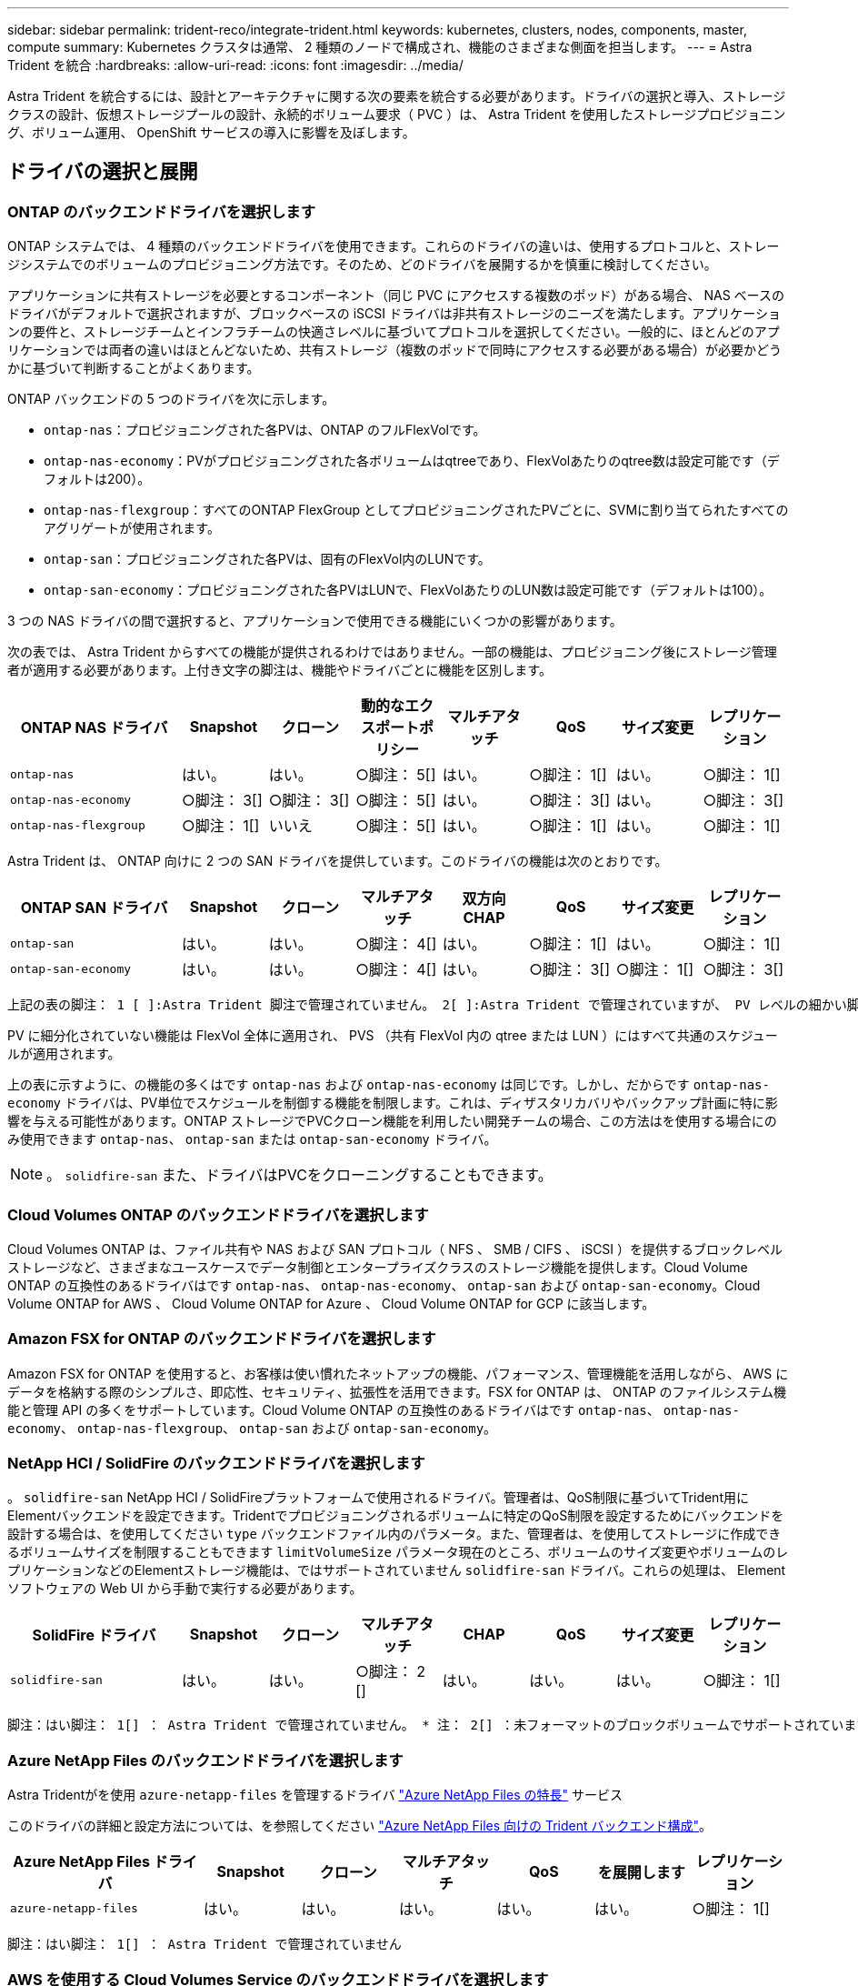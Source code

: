 ---
sidebar: sidebar 
permalink: trident-reco/integrate-trident.html 
keywords: kubernetes, clusters, nodes, components, master, compute 
summary: Kubernetes クラスタは通常、 2 種類のノードで構成され、機能のさまざまな側面を担当します。 
---
= Astra Trident を統合
:hardbreaks:
:allow-uri-read: 
:icons: font
:imagesdir: ../media/


[role="lead"]
Astra Trident を統合するには、設計とアーキテクチャに関する次の要素を統合する必要があります。ドライバの選択と導入、ストレージクラスの設計、仮想ストレージプールの設計、永続的ボリューム要求（ PVC ）は、 Astra Trident を使用したストレージプロビジョニング、ボリューム運用、 OpenShift サービスの導入に影響を及ぼします。



== ドライバの選択と展開



=== ONTAP のバックエンドドライバを選択します

ONTAP システムでは、 4 種類のバックエンドドライバを使用できます。これらのドライバの違いは、使用するプロトコルと、ストレージシステムでのボリュームのプロビジョニング方法です。そのため、どのドライバを展開するかを慎重に検討してください。

アプリケーションに共有ストレージを必要とするコンポーネント（同じ PVC にアクセスする複数のポッド）がある場合、 NAS ベースのドライバがデフォルトで選択されますが、ブロックベースの iSCSI ドライバは非共有ストレージのニーズを満たします。アプリケーションの要件と、ストレージチームとインフラチームの快適さレベルに基づいてプロトコルを選択してください。一般的に、ほとんどのアプリケーションでは両者の違いはほとんどないため、共有ストレージ（複数のポッドで同時にアクセスする必要がある場合）が必要かどうかに基づいて判断することがよくあります。

ONTAP バックエンドの 5 つのドライバを次に示します。

* `ontap-nas`：プロビジョニングされた各PVは、ONTAP のフルFlexVolです。
* `ontap-nas-economy`：PVがプロビジョニングされた各ボリュームはqtreeであり、FlexVolあたりのqtree数は設定可能です（デフォルトは200）。
* `ontap-nas-flexgroup`：すべてのONTAP FlexGroup としてプロビジョニングされたPVごとに、SVMに割り当てられたすべてのアグリゲートが使用されます。
* `ontap-san`：プロビジョニングされた各PVは、固有のFlexVol内のLUNです。
* `ontap-san-economy`：プロビジョニングされた各PVはLUNで、FlexVolあたりのLUN数は設定可能です（デフォルトは100）。


3 つの NAS ドライバの間で選択すると、アプリケーションで使用できる機能にいくつかの影響があります。

次の表では、 Astra Trident からすべての機能が提供されるわけではありません。一部の機能は、プロビジョニング後にストレージ管理者が適用する必要があります。上付き文字の脚注は、機能やドライバごとに機能を区別します。

[cols="20,10,10,10,10,10,10,10"]
|===
| ONTAP NAS ドライバ | Snapshot | クローン | 動的なエクスポートポリシー | マルチアタッチ | QoS | サイズ変更 | レプリケーション 


| `ontap-nas` | はい。 | はい。 | ○脚注： 5[] | はい。 | ○脚注： 1[] | はい。 | ○脚注： 1[] 


| `ontap-nas-economy` | ○脚注： 3[] | ○脚注： 3[] | ○脚注： 5[] | はい。 | ○脚注： 3[] | はい。 | ○脚注： 3[] 


| `ontap-nas-flexgroup` | ○脚注： 1[] | いいえ | ○脚注： 5[] | はい。 | ○脚注： 1[] | はい。 | ○脚注： 1[] 
|===
Astra Trident は、 ONTAP 向けに 2 つの SAN ドライバを提供しています。このドライバの機能は次のとおりです。

[cols="20,10,10,10,10,10,10,10"]
|===
| ONTAP SAN ドライバ | Snapshot | クローン | マルチアタッチ | 双方向 CHAP | QoS | サイズ変更 | レプリケーション 


| `ontap-san` | はい。 | はい。 | ○脚注： 4[] | はい。 | ○脚注： 1[] | はい。 | ○脚注： 1[] 


| `ontap-san-economy` | はい。 | はい。 | ○脚注： 4[] | はい。 | ○脚注： 3[] | ○脚注： 1[] | ○脚注： 3[] 
|===
[verse]
上記の表の脚注： 1 [ ]:Astra Trident 脚注で管理されていません。 2[ ]:Astra Trident で管理されていますが、 PV レベルの細かい脚注ではできません。説明： 4[] ： Raw ブロックボリュームの脚注： 5 [ ]Trident でサポートされています。 CSI でサポートされています

PV に細分化されていない機能は FlexVol 全体に適用され、 PVS （共有 FlexVol 内の qtree または LUN ）にはすべて共通のスケジュールが適用されます。

上の表に示すように、の機能の多くはです `ontap-nas` および `ontap-nas-economy` は同じです。しかし、だからです `ontap-nas-economy` ドライバは、PV単位でスケジュールを制御する機能を制限します。これは、ディザスタリカバリやバックアップ計画に特に影響を与える可能性があります。ONTAP ストレージでPVCクローン機能を利用したい開発チームの場合、この方法はを使用する場合にのみ使用できます `ontap-nas`、 `ontap-san` または `ontap-san-economy` ドライバ。


NOTE: 。 `solidfire-san` また、ドライバはPVCをクローニングすることもできます。



=== Cloud Volumes ONTAP のバックエンドドライバを選択します

Cloud Volumes ONTAP は、ファイル共有や NAS および SAN プロトコル（ NFS 、 SMB / CIFS 、 iSCSI ）を提供するブロックレベルストレージなど、さまざまなユースケースでデータ制御とエンタープライズクラスのストレージ機能を提供します。Cloud Volume ONTAP の互換性のあるドライバはです `ontap-nas`、 `ontap-nas-economy`、 `ontap-san` および `ontap-san-economy`。Cloud Volume ONTAP for AWS 、 Cloud Volume ONTAP for Azure 、 Cloud Volume ONTAP for GCP に該当します。



=== Amazon FSX for ONTAP のバックエンドドライバを選択します

Amazon FSX for ONTAP を使用すると、お客様は使い慣れたネットアップの機能、パフォーマンス、管理機能を活用しながら、 AWS にデータを格納する際のシンプルさ、即応性、セキュリティ、拡張性を活用できます。FSX for ONTAP は、 ONTAP のファイルシステム機能と管理 API の多くをサポートしています。Cloud Volume ONTAP の互換性のあるドライバはです `ontap-nas`、 `ontap-nas-economy`、 `ontap-nas-flexgroup`、 `ontap-san` および `ontap-san-economy`。



=== NetApp HCI / SolidFire のバックエンドドライバを選択します

。 `solidfire-san` NetApp HCI / SolidFireプラットフォームで使用されるドライバ。管理者は、QoS制限に基づいてTrident用にElementバックエンドを設定できます。Tridentでプロビジョニングされるボリュームに特定のQoS制限を設定するためにバックエンドを設計する場合は、を使用してください `type` バックエンドファイル内のパラメータ。また、管理者は、を使用してストレージに作成できるボリュームサイズを制限することもできます `limitVolumeSize` パラメータ現在のところ、ボリュームのサイズ変更やボリュームのレプリケーションなどのElementストレージ機能は、ではサポートされていません `solidfire-san` ドライバ。これらの処理は、 Element ソフトウェアの Web UI から手動で実行する必要があります。

[cols="20,10,10,10,10,10,10,10"]
|===
| SolidFire ドライバ | Snapshot | クローン | マルチアタッチ | CHAP | QoS | サイズ変更 | レプリケーション 


| `solidfire-san` | はい。 | はい。 | ○脚注： 2 [] | はい。 | はい。 | はい。 | ○脚注： 1[] 
|===
[verse]
脚注：はい脚注： 1[] ： Astra Trident で管理されていません。 * 注： 2[] ：未フォーマットのブロックボリュームでサポートされています



=== Azure NetApp Files のバックエンドドライバを選択します

Astra Tridentがを使用 `azure-netapp-files` を管理するドライバ link:https://azure.microsoft.com/en-us/services/netapp/["Azure NetApp Files の特長"^] サービス

このドライバの詳細と設定方法については、を参照してください link:https://azure.microsoft.com/en-us/services/netapp/["Azure NetApp Files 向けの Trident バックエンド構成"^]。

[cols="20,10,10,10,10,10,10"]
|===
| Azure NetApp Files ドライバ | Snapshot | クローン | マルチアタッチ | QoS | を展開します | レプリケーション 


| `azure-netapp-files` | はい。 | はい。 | はい。 | はい。 | はい。 | ○脚注： 1[] 
|===
[verse]
脚注：はい脚注： 1[] ： Astra Trident で管理されていません



=== AWS を使用する Cloud Volumes Service のバックエンドドライバを選択します

Astra Tridentがを使用 `aws-cvs` AWSバックエンドのCloud Volumes Service にリンクするドライバ。TridentでAWSバックエンドを設定するには、と指定する必要があります `apiRegion`、 `apiURL`、 `apiKey`および `secretKey` バックエンドファイル内。これらの値は、 CVS Web ポータルのアカウント設定 / API アクセスで確認できます。サポートされるサービスレベルはCVSと連携しており、次のサービスレベルが含まれます `standard`、 `premium`および `extreme`。現在、プロビジョニングする最小ボリュームサイズは 100G です。今後の CVS リリースでは、この制限が解除される可能性があります。

[cols="20,10,10,10,10,10,10"]
|===
| CVS for AWS ドライバ | Snapshot | クローン | マルチアタッチ | QoS | を展開します | レプリケーション 


| `aws-cvs` | はい。 | はい。 | はい。 | はい。 | はい。 | ○脚注： 1[] 
|===
[verse]
脚注：はい脚注： 1[] ： Astra Trident で管理されていません

。 `aws-cvs` ドライバは仮想ストレージプールを使用します。仮想ストレージプールはバックエンドを抽象化し、 Trident がボリュームの配置を決定できるようにします。管理者が backend.json ファイルに仮想ストレージプールを定義します。ストレージクラスは、ラベルを使用する仮想ストレージプールを識別します。



=== GCP で Cloud Volumes Service のバックエンドドライバを選択します

Astra Tridentがを使用 `gcp-cvs` GCPバックエンドのCloud Volumes Service とリンクするドライバ。TridentでGCPバックエンドを設定するには、を指定する必要があります `projectNumber`、 `apiRegion`および `apiKey` バックエンドファイル内。プロジェクト番号は GCP Web ポータルで確認できますが、 GCP で Cloud Volume の API アクセスを設定する際に作成したサービスアカウントの秘密鍵ファイルから API キーを取得する必要があります。Astra Trident なら、 CVS ボリュームを 2 つのうちの 1 つで作成できます link:https://cloud.google.com/architecture/partners/netapp-cloud-volumes/service-types["サービスタイプ"^]：

. * CVS * ：基本 CVS サービスのタイプ。パフォーマンスレベルが限定的か中程度かに関係なく、高ゾーンの可用性を実現します。
. * CVS - パフォーマンス * ：パフォーマンスを重視する本番環境のワークロードに最適な、パフォーマンスに最適化されたサービスタイプ。3つの独自のサービスレベルから選択できます [`standard`、 `premium`および `extreme`]。現在、プロビジョニングする CVS パフォーマンスボリュームの最小サイズは 100GiB で、 CVS ボリュームは 300GiB 以上である必要があります。今後の CVS リリースでは、この制限が解除される可能性があります。



CAUTION: デフォルトのCVSサービスタイプを使用してバックエンドを導入する場合 [`storageClass=software`]、ユーザー*は、該当するプロジェクト番号とプロジェクトIDについて、GCPのsub-1TiBボリューム機能へのアクセス権*を取得する必要があります。これは Trident で sub-1TiB ボリュームのプロビジョニングに必要です。そうでない場合、ボリュームの作成に失敗します。 PVC が 600 GiB 未満の場合。使用 link:https://docs.google.com/forms/d/e/1FAIpQLSc7_euiPtlV8bhsKWvwBl3gm9KUL4kOhD7lnbHC3LlQ7m02Dw/viewform["このフォーム"^] 1TiB 未満のボリュームへのアクセス権を取得するため。

[cols="20,10,10,10,10,10,10"]
|===
| CVS for GCP ドライバ | Snapshot | クローン | マルチアタッチ | QoS | を展開します | レプリケーション 


| `gcp-cvs` | はい。 | はい。 | はい。 | はい。 | はい。 | ○脚注： 1[] 
|===
[verse]
脚注：はい脚注： 1[] ： Astra Trident で管理されていません

。 `gcp-cvs` ドライバは仮想ストレージプールを使用します。仮想ストレージプールはバックエンドを抽象化し、 Astra Trident がボリュームの配置を決定できるようにします。管理者が backend.json ファイルに仮想ストレージプールを定義します。ストレージクラスは、ラベルを使用する仮想ストレージプールを識別します。



== ストレージクラスの設計

Kubernetes ストレージクラスオブジェクトを作成するには、個々のストレージクラスを設定して適用する必要があります。このセクションでは、アプリケーション用のストレージクラスの設計方法について説明します。



=== 特定のバックエンド使用率に対応したストレージクラスの設計

フィルタリングは、特定のストレージクラスオブジェクト内で使用でき、そのストレージクラスで使用するストレージプールまたはプールのセットを決定します。ストレージクラスでは、次の3セットのフィルタを設定できます。 `storagePools`、 `additionalStoragePools`または `excludeStoragePools`。

。 `storagePools` パラメータを指定すると、指定した属性に一致するプールのセットだけにストレージが制限されます。。 `additionalStoragePools` パラメータは、属性とで選択されたプールのセットに加えて、Astra Tridentがプロビジョニングに使用する一連のプールを拡張するために使用されます `storagePools` パラメータどちらか一方のパラメータを単独で使用することも、両方を使用して、適切なストレージプールセットが選択されていることを確認することもできます。

。 `excludeStoragePools` パラメータを使用すると、属性に一致する一連のプールが具体的に除外されます。



=== QoS ポリシーをエミュレートするストレージクラスの設計

ストレージクラスを設計してQoSポリシーをエミュレートする場合は、でストレージクラスを作成します `media` 属性の形式 `hdd` または `ssd`。に基づきます `media` ストレージクラスで説明されている属性の中から、Tridentが提供する適切なバックエンドを選択します `hdd` または `ssd` media属性に一致するアグリゲートを作成し、ボリュームのプロビジョニングを特定のアグリゲートに転送します。そこで、Premiumストレージクラスを作成します `media` 属性をとして設定します `ssd` Premium QoSポリシーに分類できます。メディア属性を「 hdd 」に設定し、標準の QoS ポリシーとして分類できる、別のストレージクラス標準を作成できます。また、ストレージクラスの「 IOPS 」属性を使用して、 QoS ポリシーとして定義できる Element アプライアンスにプロビジョニングをリダイレクトすることもできます。



=== 特定の機能に基づいてバックエンドを利用するストレージクラスの設計

ストレージクラスは、シンプロビジョニングとシックプロビジョニング、 Snapshot 、クローン、暗号化などの機能が有効になっている特定のバックエンドでボリュームを直接プロビジョニングするように設計できます。使用するストレージを指定するには、必要な機能を有効にしてバックエンドに適したストレージクラスを作成します。



=== 仮想ストレージプールのストレージクラス設計

Virtual Storage Pool は、すべての Astra Trident バックエンドで利用可能Trident が提供する任意のドライバを使用して、任意のバックエンドに対して仮想ストレージプールを定義できます。

仮想ストレージプールを使用すると、管理者はストレージクラスで参照可能なバックエンド経由で抽象化レベルを作成して、バックエンドにボリュームを柔軟かつ効率的に配置できます。同じサービスクラスを使用して異なるバックエンドを定義できます。さらに、同じバックエンドに異なる特性を持つ複数のストレージプールを作成することもできます。セレクタで特定のラベルを設定したストレージクラスがある場合、 Astra Trident は、ボリュームを配置するすべてのセレクタラベルに一致するバックエンドを選択します。ストレージクラスセレクタのラベルが複数のストレージプールに一致する場合、 Astra Trident がボリュームのプロビジョニングに使用するストレージクラスを 1 つ選択します。



== Virtual Storage Pool Design の略

バックエンドの作成時に、一般に一連のパラメータを指定できます。管理者が、同じストレージクレデンシャルと異なるパラメータセットを使用して別のバックエンドを作成することはできませんでした。この問題は、仮想ストレージプールの導入に伴って、軽減されています。仮想ストレージプールは、バックエンドと Kubernetes ストレージクラスの間に抽象化されたレベルです。管理者は、 Kubernetes ストレージクラスを介してパラメータとラベルを定義でき、セレクタとしてバックエンドに依存しない方法で参照できます。Virtual Storage Pools は、サポート対象のすべてのネットアップバックエンドに Astra Trident を使用して定義できます。リストには、 SolidFire / NetApp HCI 、 ONTAP 、 AWS と GCP 上の Cloud Volumes Service 、 Azure NetApp Files が含まれます。


NOTE: 仮想ストレージプールを定義する場合は、バックエンド定義内の既存の仮想プールの順序を変更しないことを推奨します。また、既存の仮想プールの属性を編集または変更したり、新しい仮想プールを定義したりしないことを推奨します。



=== さまざまなサービスレベル / QoS をエミュレートするための仮想ストレージプールを設計します

サービスクラスをエミュレートするための仮想ストレージプールを設計することができます。Cloud Volume Service for AWS の仮想プール実装を使用して、さまざまなサービスクラスをセットアップする方法を見ていきましょう。パフォーマンスレベルが異なる複数のラベルで AWS と CVS バックエンドを設定します。設定 `servicelevel` 適切なパフォーマンスレベルを考慮し、各ラベルの下にその他の必要な側面を追加します。では、別の仮想ストレージプールにマッピングする別の Kubernetes ストレージクラスを作成します。を使用する `parameters.selector` 各ストレージクラスは、ボリュームのホストに使用できる仮想プールを呼び出します。



=== 特定の側面を割り当てるための仮想プールを設計します

特定の側面を持つ複数の仮想ストレージプールは、単一のストレージバックエンドから設計できます。そのためには、バックエンドに複数のラベルを設定し、各ラベルに必要な側面を設定します。を使用して、さまざまなKubernetesストレージクラスを作成します `parameters.selector` 異なる仮想ストレージプールにマッピングされるフィールド。バックエンドでプロビジョニングされるボリュームには、選択した仮想ストレージプールに定義された設定が適用されます。



=== ストレージプロビジョニングに影響する PVC 特性

要求されたストレージクラスを超えたパラメータの一部は、 PVC の作成時に Astra Trident のプロビジョニング決定プロセスに影響を与える可能性があります。



=== アクセスモード

PVC 経由でストレージを要求する場合、必須フィールドの 1 つがアクセスモードです。必要なモードは、ストレージ要求をホストするために選択されたバックエンドに影響を与える可能性があります。

Astra Trident は、次のマトリックスで指定されたアクセス方法で使用されているストレージプロトコルと一致するかどうかを試みます。これは、基盤となるストレージプラットフォームに依存しません。

[cols="20,30,30,30"]
|===
|  | ReadWriteOnce コマンドを使用します | ReadOnlyMany | ReadWriteMany 


| iSCSI | はい。 | はい。 | ○（ Raw ブロック） 


| NFS | はい。 | はい。 | はい。 
|===
NFS バックエンドが設定されていない Trident 環境に送信された ReadWriteMany PVC が要求された場合、ボリュームはプロビジョニングされません。このため、リクエスタは、アプリケーションに適したアクセスモードを使用する必要があります。



== ボリューム操作



=== 永続ボリュームの変更

永続ボリュームとは、 Kubernetes で変更不可のオブジェクトを 2 つだけ除いてです。再利用ポリシーとサイズは、いったん作成されると変更できます。ただし、これにより、ボリュームの一部の側面が Kubernetes 以外で変更されることが防止されるわけではありません。特定のアプリケーション用にボリュームをカスタマイズしたり、誤って容量が消費されないようにしたり、何らかの理由でボリュームを別のストレージコントローラに移動したりする場合に便利です。


NOTE: Kubernetes のツリー内プロビジョニングツールは、現時点では NFS または iSCSI PVS のボリュームサイズ変更処理をサポートしていません。Astra Trident では、 NFS ボリュームと iSCSI ボリュームの両方の拡張がサポートされています。

作成後に PV の接続の詳細を変更することはできません。



=== オンデマンドのボリューム Snapshot を作成

Astra Trident は、 CSI フレームワークを使用して、オンデマンドでボリュームスナップショットを作成し、スナップショットから PVC を作成できます。Snapshot は、データのポイントインタイムコピーを管理し、 Kubernetes のソース PV とは無関係にライフサイクルを管理する便利な方法です。これらの Snapshot を使用して、 PVC をクローニングできます。



=== Snapshot からボリュームを作成します

Astra Trident は、ボリューム Snapshot からの PersistentVolumes の作成もサポートしています。これを実現するには、PersistentVolumeClaimを作成し、を指定します `datasource` ボリュームの作成元となる必要があるSnapshot。Astra Trident がこの PVC を処理するには、 Snapshot にデータが存在するボリュームを作成します。この機能を使用すると、複数のリージョン間でデータを複製したり、テスト環境を作成したり、破損した本番ボリューム全体を交換したり、特定のファイルとディレクトリを取得して別の接続ボリュームに転送したりできます。



=== クラスタ内でボリュームを移動します

ストレージ管理者は、 ONTAP クラスタ内のアグリゲート間およびコントローラ間で、ストレージ利用者への無停止でボリュームを移動できます。この処理は、デスティネーションアグリゲートが Trident が使用している SVM からアクセス可能なアグリゲートであるかぎり、 Astra Trident または Kubernetes クラスタには影響しません。この点が重要なのは、アグリゲートが SVM に新たに追加された場合、 Astra Trident に再追加してバックエンドを更新する必要があることです。これにより、 Astra Trident が SVM のインベントリを再作成し、新しいアグリゲートが認識されるようになります。

ただし、バックエンド間でのボリュームの移動は Astra Trident では自動ではサポートされていません。これには、同じクラスタ内の SVM 間、クラスタ間、または別のストレージプラットフォーム上の SVM 間が含まれます（たとえストレージシステムが Trident から Astra に接続されている場合でも）。

ボリュームが別の場所にコピーされた場合、ボリュームインポート機能を使用して現在のボリュームを Astra Trident にインポートできます。



=== ボリュームを展開します

Astra Trident は、 NFS と iSCSI PVS のサイズ変更をサポートしています。これにより、ユーザは Kubernetes レイヤを介してボリュームのサイズを直接変更できます。ボリュームを拡張できるのは、 ONTAP 、 SolidFire / NetApp HCI 、 Cloud Volumes Service バックエンドなど、主要なすべてのネットアップストレージプラットフォームです。あとで拡張できるようにするには、をに設定します `allowVolumeExpansion` 終了： `true` ボリュームに関連付けられているストレージクラス内のストレージクラス。永続ボリュームのサイズを変更する必要がある場合は、を編集します `spec.resources.requests.storage` Persistent Volume Claimのアノテーションを、必要なボリュームサイズに設定します。Trident が、ストレージクラスタ上のボリュームのサイズ変更を自動的に処理します。



=== 既存のボリュームを Kubernetes にインポートする

Volume Import では、既存のストレージボリュームを Kubernetes 環境にインポートできます。これは現在、でサポートされています `ontap-nas`、 `ontap-nas-flexgroup`、 `solidfire-san`、 `azure-netapp-files`、 `aws-cvs`および `gcp-cvs` ドライバ。この機能は、既存のアプリケーションを Kubernetes に移植する場合や、ディザスタリカバリシナリオで使用する場合に便利です。

ONTAP およびを使用する場合 `solidfire-san` ドライバの場合は、コマンドを使用します `tridentctl import volume <backend-name> <volume-name> -f /path/pvc.yaml` 既存のボリュームをKubernetesにインポートしてAstra Tridentで管理import volume コマンドで使用した PVC YAML または JSON ファイルは、 Astra Trident をプロビジョニングツールとして識別するストレージクラスを指定します。NetApp HCI / SolidFire バックエンドを使用する場合は、ボリューム名が一意であることを確認してください。ボリューム名が重複している場合は、ボリュームインポート機能で区別できるように、ボリュームを一意の名前にクローニングします。

状況に応じて `aws-cvs`、 `azure-netapp-files` または `gcp-cvs` ドライバを使用する場合は、コマンドを使用します `tridentctl import volume <backend-name> <volume path> -f /path/pvc.yaml` からKubernetesにボリュームをインポートしてAstra Tridentで管理。これにより、ボリューム参照が一意になります。

上記のコマンドを実行すると、 Astra Trident がバックエンド上にボリュームを検出し、サイズを確認します。設定された PVC のボリュームサイズが自動的に追加（必要に応じて上書き）されます。次に Astra Trident が新しい PV を作成し、 Kubernetes が PVC を PV にバインド

特定のインポートされた PVC を必要とするようにコンテナを導入した場合、ボリュームインポートプロセスによって PVC/PV ペアがバインドされるまで、コンテナは保留状態のままになります。PVC/PV ペアがバインドされると、他に問題がなければコンテナが起動します。



== OpenShift サービスを導入します

OpenShift の付加価値クラスタサービスは、クラスタ管理者とホストされているアプリケーションに重要な機能を提供します。これらのサービスが使用するストレージはノードローカルリソースを使用してプロビジョニングできますが、これにより、サービスの容量、パフォーマンス、リカバリ性、持続可能性が制限されることがよくあります。エンタープライズストレージアレイを活用してこれらのサービスに容量を提供することで、劇的に向上したサービスを実現できます。ただし、すべてのアプリケーションと同様に、 OpenShift とストレージ管理者は、緊密に連携してそれぞれに最適なオプションを決定する必要があります。Red Hat のドキュメントは、要件を決定し、サイジングとパフォーマンスのニーズを確実に満たすために大きく活用する必要があります。



=== レジストリサービス

レジストリのストレージの導入と管理については、に記載されています link:https://netapp.io/["netapp.io のコマンドです"^] を参照してください link:https://netapp.io/2017/08/24/deploying-the-openshift-registry-using-netapp-storage/["ブログ"^]。



=== ロギングサービス

他の OpenShift サービスと同様に、ログ記録サービスは、 Ansible と、インベントリファイル（別名）で提供される構成パラメータを使用して導入されますホスト。プレイブックに含まれています。ここでは、 OpenShift の初期インストール時にロギングを導入し、 OpenShift のインストール後にロギングを導入するという、 2 つのインストール方法について説明します。


CAUTION: Red Hat OpenShift バージョン 3.9 以降、データ破損に関する懸念があるため、記録サービスに NFS を使用しないことを公式のドキュメントで推奨しています。これは、 Red Hat 製品のテストに基づいています。ONTAP の NFS サーバにはこのような問題はなく、簡単にロギング環境をバックアップできます。ロギングサービスには最終的にどちらかのプロトコルを選択する必要がありますが、両方のプロトコルがネットアッププラットフォームを使用する場合に適していることと、 NFS を使用する理由がないことを確認してください。

ロギングサービスでNFSを使用する場合は、Ansible変数を設定する必要があります `openshift_enable_unsupported_configurations` 終了： `true` インストーラが失敗しないようにします。



==== はじめに

ロギングサービスは、必要に応じて、両方のアプリケーションに導入することも、 OpenShift クラスタ自体のコア動作に導入することもできます。操作ログを配置する場合は、変数を指定します `openshift_logging_use_ops` として `true`サービスのインスタンスが2つ作成されます。操作のロギングインスタンスを制御する変数には「 ops 」が含まれ、アプリケーションのインスタンスには含まれません。

導入方法に基づいて Ansible 変数を設定することは、基盤のサービスが正しいストレージを利用できるようにするために重要です。各導入方法のオプションを見てみましょう。


NOTE: 以下の表には、ロギングサービスに関連するストレージ構成に関連する変数のみが含まれています。その他のオプションは、で確認できます link:https://docs.openshift.com/container-platform/3.11/install_config/aggregate_logging.html["Red Hat OpenShift のロギングに関するドキュメント"^] 導入環境に応じて、確認、設定、使用する必要があります。

次の表の変数では、入力した詳細を使用してロギングサービスの PV と PVC を作成する Ansible プレイブックが作成されます。この方法は、 OpenShift インストール後にコンポーネントインストールプレイブックを使用するよりもはるかに柔軟性に劣るが、既存のボリュームがある場合はオプションとなります。

[cols="40,40"]
|===
| 変数（ Variable ） | 詳細 


| `openshift_logging_storage_kind` | をに設定します `nfs` ログ記録サービス用のNFS PVを作成するため。 


| `openshift_logging_storage_host` | NFS ホストのホスト名または IP アドレス。仮想マシンのデータ LIF に設定してください。 


| `openshift_logging_storage_nfs_directory` | NFS エクスポートのマウントパス。たとえば、ボリュームがとしてジャンクションされている場合などです `/openshift_logging`この変数には、このパスを使用します。 


| `openshift_logging_storage_volume_name` | 名前。例 `pv_ose_logs`作成するPVの。 


| `openshift_logging_storage_volume_size` | たとえば、NFSエクスポートのサイズ `100Gi`。 
|===
OpenShift クラスタがすでに実行中で、そのため Trident を導入して設定した場合、インストーラは動的プロビジョニングを使用してボリュームを作成できます。次の変数を設定する必要があります。

[cols="40,40"]
|===
| 変数（ Variable ） | 詳細 


| `openshift_logging_es_pvc_dynamic` | 動的にプロビジョニングされたボリュームを使用する場合は true に設定します。 


| `openshift_logging_es_pvc_storage_class_name` | PVC で使用されるストレージクラスの名前。 


| `openshift_logging_es_pvc_size` | PVC で要求されたボリュームのサイズ。 


| `openshift_logging_es_pvc_prefix` | ロギングサービスで使用される PVC のプレフィックス。 


| `openshift_logging_es_ops_pvc_dynamic` | をに設定します `true` 動的にプロビジョニングされたボリュームをopsロギングインスタンスに使用する。 


| `openshift_logging_es_ops_pvc_storage_class_name` | 処理ロギングインスタンスのストレージクラスの名前。 


| `openshift_logging_es_ops_pvc_size` | 処理インスタンスのボリューム要求のサイズ。 


| `openshift_logging_es_ops_pvc_prefix` | ops インスタンス PVC のプレフィックス。 
|===


==== ロギングスタックを導入します

初期の OpenShift インストールプロセスの一部としてロギングを導入する場合、標準の導入プロセスに従うだけで済みます。Ansible は、必要なサービスと OpenShift オブジェクトを構成および導入して、 Ansible が完了したらすぐにサービスを利用できるようにします。

ただし、最初のインストール後に導入する場合は、コンポーネントプレイブックを Ansible で使用する必要があります。このプロセスは、 OpenShift のバージョンが異なるためわずかに変更される場合があるので、必ず読んで従うようにしてください link:https://docs.openshift.com/container-platform/3.11/welcome/index.html["Red Hat OpenShift Container Platform 3.11 のドキュメント"^] 使用しているバージョンに対応した



== 指標サービス

この指標サービスは、 OpenShift クラスタのステータス、リソース利用率、可用性に関する重要な情報を管理者に提供します。ポッドの自動スケール機能にも必要であり、多くの組織では、チャージバックやショーバックアプリケーションのためにメトリックサービスからのデータを使用しています。

ロギングサービスや OpenShift 全体と同様に、 Ansible を使用して指標サービスを導入します。また、ロギングサービスと同様に、メトリックサービスは、クラスタの初期セットアップ時またはコンポーネントのインストール方法を使用して運用可能になった後に導入できます。次の表に、指標サービスに永続的ストレージを設定する際に重要となる変数を示します。


NOTE: 以下の表には、指標サービスに関連するストレージ構成に関連する変数のみが含まれています。このドキュメントには、他にも導入環境に応じて確認、設定、使用できるオプションが多数あります。

[cols="40,40"]
|===
| 変数（ Variable ） | 詳細 


| `openshift_metrics_storage_kind` | をに設定します `nfs` ログ記録サービス用のNFS PVを作成するため。 


| `openshift_metrics_storage_host` | NFS ホストのホスト名または IP アドレス。これは SVM のデータ LIF に設定されている必要があります。 


| `openshift_metrics_storage_nfs_directory` | NFS エクスポートのマウントパス。たとえば、ボリュームがとしてジャンクションされている場合などです `/openshift_metrics`この変数には、このパスを使用します。 


| `openshift_metrics_storage_volume_name` | 名前。例 `pv_ose_metrics`作成するPVの。 


| `openshift_metrics_storage_volume_size` | たとえば、NFSエクスポートのサイズ `100Gi`。 
|===
OpenShift クラスタがすでに実行中で、そのため Trident を導入して設定した場合、インストーラは動的プロビジョニングを使用してボリュームを作成できます。次の変数を設定する必要があります。

[cols="40,40"]
|===
| 変数（ Variable ） | 詳細 


| `openshift_metrics_cassandra_pvc_prefix` | メトリック PVC に使用するプレフィックス。 


| `openshift_metrics_cassandra_pvc_size` | 要求するボリュームのサイズ。 


| `openshift_metrics_cassandra_storage_type` | 指標に使用するストレージのタイプ。適切なストレージクラスを使用して PVC を作成するには、 Ansible に対してこれを dynamic に設定する必要があります。 


| `openshift_metrics_cassanda_pvc_storage_class_name` | 使用するストレージクラスの名前。 
|===


=== 指標サービスを導入する

ホスト / インベントリファイルに適切な Ansible 変数を定義して、 Ansible でサービスを導入します。OpenShift インストール時に導入する場合は、 PV が自動的に作成されて使用されます。コンポーネントプレイブックを使用して導入する場合、 OpenShift のインストール後に Ansible によって必要な PVC が作成されます。また、 Trident 用のストレージをプロビジョニングしたあとにサービスを導入します。

上記の変数と導入プロセスは、 OpenShift の各バージョンで変更される可能性があります。必ず見直しを行ってください link:https://docs.openshift.com/container-platform/3.11/install_config/cluster_metrics.html["RedHat OpenShift 導入ガイド"^] をバージョンに合わせて設定し、環境に合わせて設定します。
